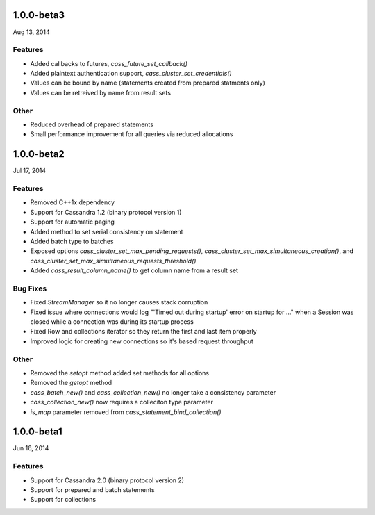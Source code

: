 1.0.0-beta3
===========
Aug 13, 2014

Features
--------
* Added callbacks to futures, `cass_future_set_callback()` 
* Added plaintext authentication support, `cass_cluster_set_credentials()`
* Values can be bound by name (statements created from prepared statments only)
* Values can be retreived by name from result sets

Other
---------
* Reduced overhead of prepared statements
* Small performance improvement for all queries via reduced allocations

1.0.0-beta2
===========
Jul 17, 2014

Features
--------
* Removed C++1x dependency 
* Support for Cassandra 1.2 (binary protocol version 1)
* Support for automatic paging
* Added method to set serial consistency on statement
* Added batch type to batches
* Exposed options `cass_cluster_set_max_pending_requests()`,
  `cass_cluster_set_max_simultaneous_creation()`, and
  `cass_cluster_set_max_simultaneous_requests_threshold()`
* Added `cass_result_column_name()` to get column name from a result set

Bug Fixes
---------
* Fixed `StreamManager` so it no longer causes stack corruption
* Fixed issue where connections would log "'Timed out during startup' error on startup for ..."
  when a Session was closed while a connection was during its startup process
* Fixed Row and collections iterator so they return the first and last item properly
* Improved logic for creating new connections so it's based request throughput

Other
---------
* Removed the `setopt` method added set methods for all options
* Removed the `getopt` method
* `cass_batch_new()` and `cass_collection_new()` no longer take a consistency parameter
* `cass_collection_new()` now requires a colleciton type parameter
* `is_map` parameter removed from `cass_statement_bind_collection()`

1.0.0-beta1
===========
Jun 16, 2014

Features
--------
* Support for Cassandra 2.0 (binary protocol version 2)
* Support for prepared and batch statements
* Support for collections
